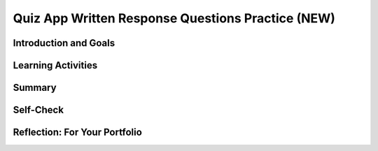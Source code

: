 .. raw:: html 

   <div class="logo-header"  id="student-logo"  > <img class="align-center" src="../_static/Mobile_CSP_Logo_White_transparent.png" width="250px"/> </div>

Quiz App Written Response Questions Practice (NEW)
=======================================================

.. raw:: html

	 <div class="MCSP-lesson-content">
	<script>
	  $(document).ready(function() {
	    generateSummary(EKmapping['8.11']);
	    generateHovers();
	
	    Tipped.create('.vocab', function(element) {
		var vocab = $(element).data('id');
		return vocabulary[vocab];
	      }, {
	        cache: false,
	          position: 'topleft'
	          });
	  });
	
	</script>
	
	<h3 id="est-length">Time Estimate: 180 minutes</h3>	
	
	<img src="../_static/assets/img/introandgoalsicon.png" width="25" height="25" style="float:left">
	                                                
	                                                                                                       
Introduction and Goals
----------------------

.. raw:: html
	
	<p></p>
	<table><tbody>
	  <tr><td><img src="../_static/assets/img/QuizAppScreenShot.png"  width="315"></img>
	  <br><br></td>
	<td>
	  <p><b><i>The extended Quiz App</i></b>&nbsp; which you completed in the last lesson contains all of the programming requirements to satisfy the College Board's Create Performance Task scoring guidelines.</p>
	  <p><b>Objective:</b> In this lesson, you will practice creating a PPR (Personalized Project Reference) and using it to answer sample Create Performance Task Written Response Questions.</p>
	    </td></tr>
	  </tbody></table>
	

Learning Activities
-------------------

.. raw:: html

	
	<h3>Personalized Project Reference (PPR)	</h3>
	<p>For the Create Performance Task, you will need to submit a Personalized Project Reference (PPR) that includes screenshots of your code. </p>
	<ol>
	<li>Open your Quiz App project with the searching extension from the last lesson in MIT App Inventor.</li>
	<li>Make a copy of the <a href="https://docs.google.com/document/d/14JzNQG9H2ucMdmBtqXWJo8n7fXXioDvCoqsN9xk9wq8/copy" target="_blank" title="PPR">PPR template</a>.</li>
	<li> Follow the directions to paste in screenshots of your code. In App Inventor, you can right click on blocks to "Download Blocks as Image" or use a snipping tool to capture screenshots. </li>
	</ol>
	  
	<h3>Written Response Questions </h3>
	
	<p>On the end-of-course AP CSP exam, you will respond to 4 prompts related to the code in your Personalized Project Reference. You will have access to your Personalized Project Reference while responding to these prompts. Students should be prepared to respond to prompts about their program that assess any of the following learning objectives. </p>

	<ul>
	<li><b>Written Response 1: Program Design, Function, and Purpose</b>  
		<ul>
		<li>CRD-2.A: Describe the purpose of a computing innovation.</li>
		<li>CRD-2.B: Explain how a program or code segment functions.</li>
		<li>CRD-2.C: Identify input(s) to a program.</li>
		<li>CRD-2.D: Identify output(s) produced by a program.</li>
		<li>CRD-2.E: Develop a program using a development process.</li>
		<li>CRD-2.F: Design a program and its user interface.</li>
		<li>CRD-2.G: Describe the purpose of a code segment or program by writing documentation.</li>
		</ul>
	 </li>
	<li><b>Written Response 2(a): Algorithm Development</b> 
		<ul>
		<li>CRD-2.B: Explain how a program or code segment functions.</li>
		<li>AAP-2.E.b: Evaluate expressions that use relational operators.</li>
		<li>AAP-2.F.b: Evaluate expressions that use logic operators.</li>
		<li>AAP-2.H.b: Determine the result of conditional statements.</li>
		<li>AAP-2.J: Express an algorithm that uses iteration without using a programming language.</li>
		<li>AAP-2.K.b: Determine the result or side effect of iteration statements.</li>
		<li>AAP-2.L: Compare multiple algorithms to determine if they yield the same side effect or result.</li>
		<li>AAP-2.M.a: Create algorithms.</li>
		<li>AAP-2.M.b: Combine and modify existing algorithms.</li>
		</ul>
	</li> 
	<li><b>Written Response 2(b): Errors and Testing</b> 
		<ul>
		<li>CRD-2.I.a: Identify the error.</li>
		<li>CRD-2.I.b: Correct the error.</li>
		<li>CRD-2.J: Identify inputs and corresponding expected outputs or behaviors that can be used to check the correctness of an algorithm or program.</li>
		</ul> 
	</li>
	<li><b>Written Response 2(c): Data and Procedural Abstraction</b>
		<ul>
		<li>AAP-1.D.a: Develop data abstraction using lists to store multiple elements.</li>
		<li>AAP-1.D.b: Explain how the use of data abstraction manages complexity in program code.</li>
		<li>AAP-2.O.a: Write iteration statements to traverse a list.</li>
		<li>AAP-2.O.b: Determine the result of an algorithm that includes list traversals.</li>
		<li>AAP-3.B: Explain how the use of procedural abstraction manages complexity in a program.</li>
		</ul>
	</li>
	</ul>

	<p>Practice for the written response questions with the following prompts which you can answer in a copy of this <a href="https://docs.google.com/document/d/1x9GDBEPLNZ8_PXEyZ56cgGJ738O-ks6SGdbNFZ10llU/copy" target="_blank">practice written responses document</a>. </p>
    <ol>
    <li><b>Written Response 1: Program Design, Function, and Purpose</b>
       <ol type="a"><li>Describe the overall purpose of the program</li>
    
       <li>Describe the input(s) and output(s) of the program demonstrated in the video</li>
       <li>(From 2024 Exam) Identify the expected group of users of your program. Explain how your program addresses at least one concern or interest of the users you identified.</li>
       </ol>
    </li>
    <li> <b>Written Response 2(a) Algorithm Development:</b> 
	 <ol type="a"><li>(From 2024 exam) Consider the first iteration statement included in the Procedure section of your Personalized Project Reference. Describe what is being accomplished by the code in the body of the iteration statement.</li>
	 <li>Consider  the code segment in part (i) of the List section of your Personalized Project Reference that shows your list. Describe what the data contained in this list represents in your program. </li>
	 <li>Consider the code segment in part (ii) of the List section of your Personalized Project Reference that shows how your list is being used. Explain in detailed steps how this code segment works. Your explanation must be detailed enough for someone else to write the code segment. </li>
	 </ol></li>
    <li><b>Written Response 2(b): Errors and Testing:</b>
    <ol type="a"><li>  (From 2024 exam) Consider the procedure identified in part (i) of the Procedure section of your Personalized Project Reference. Write two calls to your procedure that each cause a different code segment in the procedure to execute. Describe the expected behavior of each call. If it is not possible for two calls to your procedure to cause different code segments to execute, explain why this is the case for your procedure. 
    </li>
    <li>(From 2024 Exam): Consider the procedure and procedure call identified in parts (i) and (ii) of the Procedure section of your Personalized Project Reference. Describe the outcome that your procedure call is intended to produce. Write a new procedure call with at least one different argument value that will produce the same outcome, if possible, and explain why this procedure call produces the same outcome. If it is not possible to write a new procedure call that produces the same outcome, explain why this is not possible. </li>
    </ol></li>
    <li><b>Written Response 2(c): Data and Procedural Abstraction: </b>
    <ol type="a"><li>(From 2024 Exam) Consider the procedure identified in part (i) of the Procedure section of your Personalized Project Reference. Identify the parameter(s) used in this procedure. Explain how your identified parameter(s) use abstraction to manage complexity in your program. </li>
    <li>(From 2024 Exam) Suppose another programmer provides you with a procedure called checkValidity(value) that returns true if a value passed as an argument is considered valid by the other programmer and returns false otherwise. Using the list identified in the List section of your Personalized Project Reference, explain in detailed steps an algorithm that uses checkValidity to check whether all elements in your list are considered valid by the other programmer. Your explanation must be detailed enough for someone else to write the program code for the algorithm that uses checkValidity. </p><p>(Hint: write pseudocode that steps through your list of questions in the Quiz App and calls the checkValidity(value) function with each question in the list. Words you should use: loop, if, index, checkValidity with the correct argument. Don’t worry about what checkValidity does, just use it; we can imagine that it checks that the question has correct spelling and punctuation.)</p>
	</li>
    </ol></li>
    </ol>
    

Summary
-------

.. raw:: html

	<p>In this lesson, you learned more about the College Board's requirements for the Create Performance task and practiced answering the prompts.</p>

Self-Check
----------

.. raw:: html

	<h3>Vocabulary</h3>
	
	<p>Here is a table of some of the technical terms you've reviewed in this lesson. Hover over the terms to review the definitions. </p>
	    
	<table align="center">
	<tbody><tr>
	  <td>
	    <span class="hover vocab yui-wk-div" data-id="Input">Input</span>
	    <br><span class="hover vocab yui-wk-div" data-id="Output">Output</span>
	    <br><span class="hover vocab yui-wk-div" data-id="program">Program</span>
	    <br><span class="hover vocab yui-wk-div" data-id="algorithm">Algorithm</span>  
	  </td>
	  
	  <td>
	    <span class="hover vocab yui-wk-div" data-id="comment">Comment</span>
	   <br><span class="hover vocab yui-wk-div" data-id="sequence">Sequence</span>
	  <br><span class="hover vocab yui-wk-div" data-id="selection">Selection</span>
	    <br><span class="hover vocab yui-wk-div" data-id="iteration">Iteration</span>
	  </td>
	  
	  <td>
	   <span class="hover vocab yui-wk-div" data-id="procedural abstraction">Procedural Abstraction</span>
	    <br> <span class="hover vocab yui-wk-div" data-id="parameter">Parameter</span>
	    <br> <span class="hover vocab yui-wk-div" data-id="arguments">Arguments</span>
	    <br> <span class="hover vocab yui-wk-div" data-id="list">List</span>
	  </td>
	  </tr>
	</tbody></table>
	
	<h3>Check Your Understanding</h3>
	
.. mchoice:: mcsp-7-11-1
    :random:
    :practice: T
    :answer_a: It could be written without a list, but we would need 9 global variables each with the number in them and then a random number generator to call these numbers. Now we have a built in system to generate a random sequence. It puts all the data in one location that can be accessed with an index number. 
    :feedback_a: This response does not provide enough detail regarding how the list manages complexity in the program.
    :answer_b: The ButtonItems list manages the complexity of my program since it gives a set of numbers the text-to-speech can say that can be sorted or ordered randomly, and easily changed if I wanted to expand the app to include a language other than French. Without this list the program would need to individually call the numbers and set them in a random order manually, which would be more difficult than using a list where the values can be easily called by the program and ordered randomly by selecting a random list item; likewise, I’d have to manually go into the procedures that start the game and other rounds without a list and adjust the values individually to expand the program. 
    :feedback_b: Correct! This response identifies a list that is being used to manage complexity in the program and also explains how the list manages complexity in the program code by explaining how it would be written without using the list.
    :answer_c: This list manages complexity in the program because without the lists there would not be a purpose or way for the app to function. Without this list and how it is looped through for each item so the global speakListAsText variable will give the user random numbers, an if, then, else, statement will have to be repeated for each of the numbers so the speakListAsText variable to work.
    :feedback_c: This response does not clearly explain how the selected list manages complexity. Saying “there would not be a purpose or way for the app to function” is inaccurate.
    :answer_d: This list is very important for the development of the app because it is the main structure. This list represents the input that appears on the spreen when the buttons are pressed which allows the user to know what buttons that they have already pressed. It also is the main items that are used for the game for the speech and the names of the buttons. The code would have to be written differently because you would have to list out all of the items in the button list each time you would normally put the procedure. 
    :feedback_d: This response does not clearly explain how the selected list manages complexity. 
    :correct: b

    Which of the following responses would probably earn a point for a question how a list would manage complexity in a Language Learning app for Written Response 2(c): Data and Procedural Abstraction?


.. raw:: html

    <div id="bogus-div">
    <p></p>
    </div>


.. .. mchoice:: mcsp-7-11-2
    :random:
    :practice: T
    :answer_a: False 
    :feedback_a: Consider: Does this response discuss a list that manages complexity in the app? Does the response explain how the program would be written differently without the list?
    :answer_b: True 
    :feedback_b: That's right!
    :correct: b

        True or False: The following response about a Language Learning App ?

        “The list speakList helps to manage complexity in the program because it is used in many different locations for similar and different reasons and is added to every round.  Without this list the program would no longer be able to be infinite, within computational boundaries, because there would need to be infinite variables for an infinite game with the list it is just added to.”


.. .. mchoice:: mcsp-7-11-3
    :random:
    :practice: T
    :answer_a: False
    :feedback_a: That's right!
    :answer_b: True
    :feedback_b: For each call the parameter startOver (i.e. startOver = true or startOver = false.) should be discussed, not the text to speech component. For each result the response should discuss the result of the procedure based on the parameter, not the text to speech component. 
    :correct: a

        True or False: The following response about the Learning App earns a point for Row 6 of the scoring guidelines (testing)?

        “TextToSpeech1.Speak was in the nextRound procedure, passing in the global speakListAsText variable. The second call of the nextRound function is ChangeListToTextString and determines what to turn into speech. The call, TextToSpeech1.Speak is asking for a variable to speak for the passed parameter. The second call of the nextRound function gets the SpeakListAsText variable. The result of the first call is what to turn into speech.The result of the second call of the nextRound function is updating the list to speak.”


.. raw:: html

    <div id="bogus-div">
    <p></p>
    </div>


Reflection: For Your Portfolio
------------------------------

.. raw:: html

	<p><div class="yui-wk-div" id="portfolio">
    <p>Include your PPR and your answers from the <a href="https://docs.google.com/document/d/1x9GDBEPLNZ8_PXEyZ56cgGJ738O-ks6SGdbNFZ10llU/copy" target="_blank">Practice Written Responses</a> from above in your portfolio. 
    </div></p>
	</div>